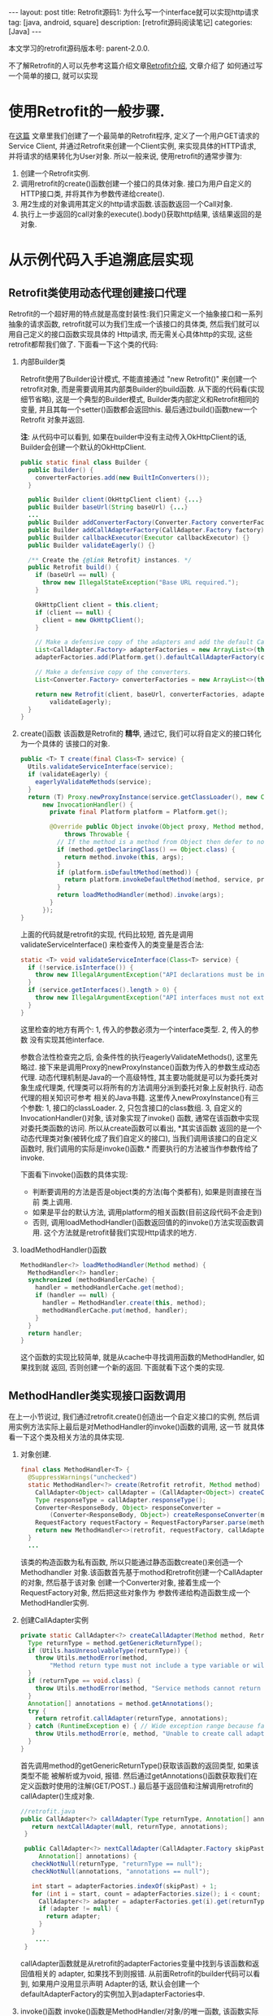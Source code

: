#+OPTIONS: num:nil
#+OPTIONS: ^:nil
#+OPTIONS: H:nil
#+OPTIONS: toc:nil
#+AUTHOR: Zhengchao Xu
#+EMAIL: xuzhengchaojob@gmail.com

#+BEGIN_HTML
---
layout: post
title: Retrofit源码1: 为什么写一个interface就可以实现http请求 
tag: [java, android, square]
description: [retrofit源码阅读笔记]
categories: [Java]
---
#+END_HTML

本文学习的retrofit源码版本号: parent-2.0.0.

不了解Retrofit的人可以先参考这篇介绍文章[[http://xuzhengchao.com/java/retrofit.html][Retrofit介绍]], 文章介绍了
如何通过写一个简单的接口, 就可以实现
* 使用Retrofit的一般步骤.
在[[http://byrlx.github.io/2015-11/retrofit/][这篇]] 文章里我们创建了一个最简单的Retrofit程序, 定义了一个用户GET请求的Service Client, 
并通过Retrofit来创建一个Client实例, 来实现具体的HTTP请求, 并将请求的结果转化为User对象.
所以一般来说, 使用retrofit的通常步骤为:
1. 创建一个Retrofit实例.
2. 调用retrofit的create()函数创建一个接口的具体对象.
   接口为用户自定义的HTTP接口类, 并将其作为参数传递给create().
3. 用2生成的对象调用其定义的http请求函数.该函数返回一个Call对象.
4. 执行上一步返回的call对象的execute().body()获取http结果, 该结果返回的是对象.
* 从示例代码入手追溯底层实现
** Retrofit类使用动态代理创建接口代理
Retrofit的一个超好用的特点就是高度封装性:我们只需定义一个抽象接口和一系列抽象的请求函数, 
retrofit就可以为我们生成一个该接口的具体类, 然后我们就可以用自己定义的接口函数实现具体的
Http请求, 而无需关心具体http的实现, 这些retrofit都帮我们做了. 下面看一下这个类的代码:
1. 内部Builder类

   Retrofit使用了Builder设计模式, 不能直接通过 "new Retrofit()" 来创建一个
   retrofit对象, 而是需要调用其内部类Builder的build函数.
   从下面的代码看(实现细节省略), 这是一个典型的Builder模式, Builder类内部定义和Retrofit相同的变量, 
   并且其每一个setter()函数都会返回this. 最后通过build()函数new一个Retrofit
   对象并返回.

   *注*: 从代码中可以看到, 如果在builder中没有主动传入OkHttpClient的话,
   Builder会创建一个默认的OkHttpClient.
   #+BEGIN_SRC java
  public static final class Builder {
    public Builder() {
      converterFactories.add(new BuiltInConverters());
    }

    public Builder client(OkHttpClient client) {...}
    public Builder baseUrl(String baseUrl) {...}
    ...
    public Builder addConverterFactory(Converter.Factory converterFactory) {}
    public Builder addCallAdapterFactory(CallAdapter.Factory factory) {}
    public Builder callbackExecutor(Executor callbackExecutor) {}
    public Builder validateEagerly() {}

    /** Create the {@link Retrofit} instances. */
    public Retrofit build() {
      if (baseUrl == null) {
        throw new IllegalStateException("Base URL required.");
      }

      OkHttpClient client = this.client;
      if (client == null) {
        client = new OkHttpClient();
      }

      // Make a defensive copy of the adapters and add the default Call adapter.
      List<CallAdapter.Factory> adapterFactories = new ArrayList<>(this.adapterFactories);
      adapterFactories.add(Platform.get().defaultCallAdapterFactory(callbackExecutor));

      // Make a defensive copy of the converters.
      List<Converter.Factory> converterFactories = new ArrayList<>(this.converterFactories);

      return new Retrofit(client, baseUrl, converterFactories, adapterFactories, callbackExecutor,
          validateEagerly);
    }
  }
   #+END_SRC
2. create()函数
   该函数是Retrofit的 *精华*, 通过它, 我们可以将自定义的接口转化为一个具体的
   该接口的对象.
   #+BEGIN_SRC java
  public <T> T create(final Class<T> service) {
    Utils.validateServiceInterface(service);
    if (validateEagerly) {
      eagerlyValidateMethods(service);
    }
    return (T) Proxy.newProxyInstance(service.getClassLoader(), new Class<?>[] { service },
        new InvocationHandler() {
          private final Platform platform = Platform.get();

          @Override public Object invoke(Object proxy, Method method, Object... args)
              throws Throwable {
            // If the method is a method from Object then defer to normal invocation.
            if (method.getDeclaringClass() == Object.class) {
              return method.invoke(this, args);
            }
            if (platform.isDefaultMethod(method)) {
              return platform.invokeDefaultMethod(method, service, proxy, args);
            }
            return loadMethodHandler(method).invoke(args);
          }
        });
  }
   #+END_SRC
   上面的代码就是retrofit的实现, 代码比较短, 首先是调用validateServiceInterface()
   来检查传入的类变量是否合法:
   #+BEGIN_SRC  java
  static <T> void validateServiceInterface(Class<T> service) {
    if (!service.isInterface()) {
      throw new IllegalArgumentException("API declarations must be interfaces.");
    }
    if (service.getInterfaces().length > 0) {
      throw new IllegalArgumentException("API interfaces must not extend other interfaces.");
    }
  }   
   #+END_SRC
   这里检查的地方有两个: 1, 传入的参数必须为一个interface类型. 2, 传入的参数
   没有实现其他interface.
   
   参数合法性检查完之后, 会条件性的执行eagerlyValidateMethods(), 这里先略过.
   接下来是调用Proxy的newProxyInstance()函数为传入的参数生成动态代理. 
   动态代理机制是Java的一个高级特性, 其主要功能就是可以为委托类对象生成代理类,
   代理类可以将所有的方法调用分派到委托对象上反射执行. 动态代理的相关知识可参考
   相关的Java书籍. 这里传入newProxyInstance()有三个参数: 1, 接口的classLoader. 2, 
   只包含接口的class数组. 3, 自定义的InvocationHandler()对象, 该对象实现了invoke()
   函数, 通常在该函数中实现对委托类函数的访问. 所以从create函数可以看出, *其实该函数
   返回的是一个动态代理类对象(被转化成了我们自定义的接口), 当我们调用该接口的自定义
   函数时, 我们调用的实际是invoke()函数.* 而要执行的方法被当作参数传给了invoke.

   下面看下invoke()函数的具体实现:
   + 判断要调用的方法是否是object类的方法(每个类都有), 如果是则直接在当前
     类上调用.
   + 如果是平台的默认方法, 调用platform的相关函数(目前这段代码不会走到)
   + 否则, 调用loadMethodHandler()函数返回值的的invoke()方法实现函数调用.
     这个方法就是retrofit替我们实现Http请求的地方.
3. loadMethodHandler()函数
   #+BEGIN_SRC java 
  MethodHandler<?> loadMethodHandler(Method method) {
    MethodHandler<?> handler;
    synchronized (methodHandlerCache) {
      handler = methodHandlerCache.get(method);
      if (handler == null) {
        handler = MethodHandler.create(this, method);
        methodHandlerCache.put(method, handler);
      }
    }
    return handler;
  }   
   #+END_SRC
   这个函数的实现比较简单, 就是从cache中寻找调用函数的MethodHandler, 如果找到就
   返回, 否则创建一个新的返回. 下面就看下这个类的实现.
** MethodHandler类实现接口函数调用
在上一小节说过, 我们通过retrofit.create()创造出一个自定义接口的实例,
然后调用实例方法实际上最后是对MethodHandler的invoke()函数的调用, 这一节
就具体看一下这个类及相关方法的具体实现.
1. 对象创建.
   #+BEGIN_SRC java
final class MethodHandler<T> {
  @SuppressWarnings("unchecked")
  static MethodHandler<?> create(Retrofit retrofit, Method method) {
    CallAdapter<Object> callAdapter = (CallAdapter<Object>) createCallAdapter(method, retrofit);
    Type responseType = callAdapter.responseType();
    Converter<ResponseBody, Object> responseConverter =
        (Converter<ResponseBody, Object>) createResponseConverter(method, retrofit, responseType);
    RequestFactory requestFactory = RequestFactoryParser.parse(method, responseType, retrofit);
    return new MethodHandler<>(retrofit, requestFactory, callAdapter, responseConverter);
  }
  ...
   #+END_SRC
   该类的构造函数为私有函数, 所以只能通过静态函数create()来创造一个Methodhandler
   对象.该函数首先基于mothod和retrofit创建一个CallAdapter的对象, 然后基于该对象
   创建一个Converter对象, 接着生成一个RequestFactory对象, 然后把这些对象作为
   参数传递给构造函数生成一个MethodHandler实例.
2. 创建CallAdapter实例
   #+BEGIN_SRC java
  private static CallAdapter<?> createCallAdapter(Method method, Retrofit retrofit) {
    Type returnType = method.getGenericReturnType();
    if (Utils.hasUnresolvableType(returnType)) {
      throw Utils.methodError(method,
          "Method return type must not include a type variable or wildcard: %s", returnType);
    }
    if (returnType == void.class) {
      throw Utils.methodError(method, "Service methods cannot return void.");
    }
    Annotation[] annotations = method.getAnnotations();
    try {
      return retrofit.callAdapter(returnType, annotations);
    } catch (RuntimeException e) { // Wide exception range because factories are user code.
      throw Utils.methodError(e, method, "Unable to create call adapter for %s", returnType);
    }
  }   
   #+END_SRC
   首先调用method的getGenericReturnType()获取该函数的返回类型, 如果该类型不能
   被解析或为void, 报错. 然后通过getAnnotations()函数获取我们在定义函数时使用的注解(GET/POST..)
   最后基于返回值和注解调用retrofit的callAdapter()生成对象.
   #+BEGIN_SRC java
 //retrofit.java
 public CallAdapter<?> callAdapter(Type returnType, Annotation[] annotations) {
    return nextCallAdapter(null, returnType, annotations);
  }

  public CallAdapter<?> nextCallAdapter(CallAdapter.Factory skipPast, Type returnType,
      Annotation[] annotations) {
    checkNotNull(returnType, "returnType == null");
    checkNotNull(annotations, "annotations == null");

    int start = adapterFactories.indexOf(skipPast) + 1;
    for (int i = start, count = adapterFactories.size(); i < count; i++) {
      CallAdapter<?> adapter = adapterFactories.get(i).get(returnType, annotations, this);
      if (adapter != null) {
        return adapter;
      }
    }
     ....
  }
   
   #+END_SRC
   callAdapter函数就是从retrofit的adapterFactories变量中找到与该函数和返回值相关的
   adapter, 如果找不到则报错. 从前面Retrofit的builder代码可以看到, 如果用户没用显示声明
   Adapter的话, 默认会创建一个defaultAdapterFactory的实例加入到adapterFactories中.
3. invoke()函数
   invoke()函数是MethodHandler/对象/的唯一函数, 该函数实际是调用了callAdapter.adapt()
   函数, 该函数的参数为一个OkHttpCall对象, 从这里就可以看成该函数是Http请求的
   实际函数, 后面在看CallAdapter代码会再详细介绍其功能.
   #+BEGIN_SRC java
  Object invoke(Object... args) {
    return callAdapter.adapt(new OkHttpCall<>(retrofit, requestFactory, responseConverter, args));
  }   
   #+END_SRC

** CallAdapter和DefaultCallAdapter
前面的小节讲过, 当我们在程序中定义了一个retrofit接口, 然后通过retrofit.create()
生成一个实例, 并调用该实例的函数时, 会得到一个Call类型的返回值(因此用户自定义的
接口中的函数返回值应该都为Call类型). 对实例函数的调用最终是调用到了retrofit的
callAdapter的adapt()函数. 这个函数(返回Call)是在DefaultCallAdapter中实现的.
1. DefaultCallAdapter
   #+BEGIN_SRC java
final class DefaultCallAdapter implements CallAdapter<Call<?>> {
  static final Factory FACTORY = new Factory() {
    @Override
    public CallAdapter<?> get(Type returnType, Annotation[] annotations, Retrofit retrofit) {
      if (Utils.getRawType(returnType) != Call.class) {
        return null;
      }
      Type responseType = Utils.getCallResponseType(returnType);
      return new DefaultCallAdapter(responseType);
    }
  };

  private final Type responseType;

  DefaultCallAdapter(Type responseType) {
    this.responseType = responseType;
  }

  @Override public Type responseType() {
    return responseType;
  }

  @Override public <R> Call<R> adapt(Call<R> call) {
    return call;
  }
}   
   #+END_SRC
   可以看到adapt()函数返回了一个Call类型的结果, 跟我们在例子中定义的一样.
   DefaultCallAdapter的父类是CallAdapter. 所以如果要实现自己的Adapter, 同样
   需要继承此类.
** Call和OkHttpCall 实现真正请求
在MethodHandler一节可以看到invoke中调用adapt()函数时传入了一个OkHttpCall类型, 
所以实例中用户调用自定义函数返回的也是一个OkHttpCall类型的结果.

1. Call接口定义.
   Call是retrofit定义的一个接口规范, 该类主要用于进行Http请求.
   代码注释阐明了该接口的几个功能和约束:
   + 使用execute()进行同步调用.
   + 使用enqueue()进行异步调用.
   + 无论同步还是异步, 都可以在任何时候使用cancel取消.
   + 使用clone()进行一个功能的多次请求.(例如失败后的轮询).
   #+BEGIN_SRC java
public interface Call<T> extends Cloneable {
  Response<T> execute() throws IOException;
  void enqueue(Callback<T> callback);
  void cancel();
  Call<T> clone();
}
   #+END_SRC
2. OkHttpCall.    
   OkHttpCall是基于OkHttp的Call接口的一个实现, 可以通过这个类看一下具体它是怎样
   遵循Call接口的规范的. 下面是其几个主要函数的实现:
   + execute().
     #+BEGIN_SRC java
  public Response<T> execute() throws IOException {
    synchronized (this) {
      if (executed) throw new IllegalStateException("Already executed");
      executed = true;
    }

    com.squareup.okhttp.Call rawCall = createRawCall();
    if (canceled) {
      rawCall.cancel();
    }
    this.rawCall = rawCall;

    return parseResponse(rawCall.execute());
  }     
     #+END_SRC
     前面讲过该函数是Call的同步请求函数, 直接返回请求结果. 从代码中可以看出.
     由于executed变量被设为true后其值一直不变, 所以execute的"请求"代码只会
     执行一次. 该函数使用了OkHttp的Call类来执行具体的执行动作. 最后调用
     parseResponse()处理请求结果.
   + enqueue().
     该函数是Call的异步请求函数, 需要向该函数传递一个Callback类型的参数.Callback是一个
     接口, 提供了两个函数onResponse()表示成功, onFailure()表示失败.
     在Android中,这两个函数需要在UI线程中执行.
     #+BEGIN_SRC java
public interface Callback<T> {
  /** Successful HTTP response. */
  void onResponse(Response<T> response, Retrofit retrofit);

  /** Invoked when a network or unexpected exception occurred during the HTTP request. */
  void onFailure(Throwable t);
}
     #+END_SRC

     在enqueue()中创建了一个com.squareup.okhttp.Call实例,
     http请求动作实际是这个实例的enqueue()函数来执行的.
     #+BEGIN_SRC java
@Override public void enqueue(final Callback<T> callback) {
    synchronized (this) {
      if (executed) throw new IllegalStateException("Already executed");
      executed = true;
    }

    com.squareup.okhttp.Call rawCall;
    try {
      rawCall = createRawCall();
    } catch (Throwable t) {
      callback.onFailure(t);
      return;
    }
    ...
    rawCall.enqueue(new com.squareup.okhttp.Callback() {
      private void callFailure(Throwable e) {
        try {
          callback.onFailure(e);
        } catch (Throwable t) {
          t.printStackTrace();
        }
      }

      private void callSuccess(Response<T> response) {
        try {
          callback.onResponse(response, retrofit);
        } catch (Throwable t) {
          t.printStackTrace();
        }
      }

      @Override public void onFailure(Request request, IOException e) {
        callFailure(e);
      }

      @Override public void onResponse(com.squareup.okhttp.Response rawResponse) {
        Response<T> response;
        try {
          response = parseResponse(rawResponse);
        } catch (Throwable e) {
          callFailure(e);
          return;
        }
        callSuccess(response);
      }
    });
} 
     #+END_SRC
   + cancel(). 
     取消请求, 实际是调用com.squareup.okhttp.Call的cancel()函数.
   + clone().
     由于一个对象只能执行一次请求, 所以同一请求的多次执行, 需要通过clone()来
     复制, 该函数实际上是创建了一个新的OkHttpCall对象.
   + parseResponse().
     该函数用来将execute()或enqueue()返回的结果转换为一个Response对象并返回, 前面讲到
     实际的请求是由OkHttp完成的, OkHttp请求也是返回一个com.squareup.okhttp.Response的对象, 
     这个函数就是将该对象转换为一个retrofit的Response对象.

     看一下这个函数的代码. 首先调用response的body()函数获取一个ResponseBody类型,
     然后基于response的contentType和length生成一个新的rawResponse. 
     #+BEGIN_SRC java
     ResponseBody rawBody = rawResponse.body();

    // Remove the body's source (the only stateful object) so we can pass the response along.
    rawResponse = rawResponse.newBuilder()
        .body(new NoContentResponseBody(rawBody.contentType(), rawBody.contentLength()))
        .build();

    int code = rawResponse.code();
    if (code < 200 || code >= 300) {
      try {
        // Buffer the entire body to avoid future I/O.
        ResponseBody bufferedBody = Utils.readBodyToBytesIfNecessary(rawBody);
        return Response.error(bufferedBody, rawResponse);
      } finally {
        closeQuietly(rawBody);
      }
    }

     #+END_SRC

     接着处理"错误"返回和无内容的成功返回. 对于小于200或大于300的"错误码", 会先
     尝试生成一个errBody, 然后返回一个"携带错误内容"的Response. 204或205的状态码
     表示请求成功但无返回内容, 会简单调用success函数返回一个成功的Response.
     Response是retrofit的请求结果类, 后面会介绍.
     #+BEGIN_SRC java
    int code = rawResponse.code();
    if (code < 200 || code >= 300) {
      try {
        // Buffer the entire body to avoid future I/O.
        ResponseBody bufferedBody = Utils.readBodyToBytesIfNecessary(rawBody);
        return Response.error(bufferedBody, rawResponse);
      } finally {
        closeQuietly(rawBody);
      }
    }

    if (code == 204 || code == 205) {
      return Response.success(null, rawResponse);
    }

//error和success的代码
  public static <T> Response<T> success(T body, com.squareup.okhttp.Response rawResponse) {
    return new Response<>(rawResponse, body, null);
  }

  public static <T> Response<T> error(ResponseBody body, com.squareup.okhttp.Response rawResponse) {
    return new Response<>(rawResponse, null, body);
  }     
     #+END_SRC

     如果状态码不在这两个范围, 则尝试处理body并将其转化为最终我们需要的类型.
     代码中的responseConverter就是我们在示例中构建retrofit时通过调用
     addConverterFactory()传入的converter. 
     所以如果我们传回的结果为一个类的json表示, 就可以通过这个函数传入一个GsonConverter.
     它就会自动将返回内容转换为结果类型对象并存放到Response的body中.
     我们直接调用body()函数就可有获得这个结果.
     #+BEGIN_SRC java
    ExceptionCatchingRequestBody catchingBody = new ExceptionCatchingRequestBody(rawBody);
    try {
      T body = responseConverter.convert(catchingBody);
      return Response.success(body, rawResponse);
    } catch (RuntimeException e) {
      catchingBody.throwIfCaught();
      throw e;
    }
     #+END_SRC
** Request相关类处理请求
在retrofit示例中讲到,使用retrofit一般首先要定义了一个接口,
并在接口里用retrofit提供的注解定义了一系列请求函数. 下面的
代码展示一个基本的接口和函数定义, 通过注解可以看出, 该函数
是一个POST请求, 并使用了表单, 定义了属性user和pass,
这两个属性的值通过函数参数传进来. 
#+BEGIN_SRC java
public interface CHHttpService {
    @FormUrlEncoded
    @POST("/p/checkState.do")
    Call<CHIMEI>  checkState(@Field("user") String user, @Field("pass") String pass);
}
#+END_SRC

这一部分的内容就是讲解retrofit如何通过解析注解来生成一个完整的
OkHttp请求(request). 这一切的入口就是MethodHandler的create()函数中的
一行代码. 
#+BEGIN_SRC  java
  static MethodHandler<?> create(Retrofit retrofit, Method method) {
    ...
    RequestFactory requestFactory = RequestFactoryParser.parse(method, responseType, retrofit);  //<====here
    return new MethodHandler<>(retrofit, requestFactory, callAdapter, responseConverter);
  }
#+END_SRC

*** RequestFactoryParser & RequestFactory
在MethodHandler的create()函数中调用RequestFactoryParser的parse()函数
生成了一个RequestFactory实例, 下面看下这个函数的主要功能.
#+BEGIN_SRC java
  static RequestFactory parse(Method method, Type responseType, Retrofit retrofit) {
    RequestFactoryParser parser = new RequestFactoryParser(method);
    parser.parseMethodAnnotations(responseType);
    parser.parseParameters(retrofit);
    return parser.toRequestFactory(retrofit.baseUrl());
  }
#+END_SRC
该函数先创建一个RequestFactoryParser的实例, 然后调用parseMethodAnnotations()
和parseParameters()两个函数, 从这两个函数的名称上可以看出它们的功能,分别是
处理*接口函数*的注解和参数的注解.最后调用toRequestFactory()生成一个
RequestFactory实例返回. 下面是这两个函数的实现:
+ parseMethodAnnotations().
  该函数通过Method类的getAnnotations()函数返回要解析的函数的所有注解, 然后
  遍历这些注解. 大部分请求相关的注解都调用了parseHttpMethodAndPath()这个函数
  *Headers* 注解调用了parseHeaders()函数. 其他的注解则设置了相关的标志位.
  #+BEGIN_SRC java
   private void parseMethodAnnotations(Type responseType) {
    for (Annotation annotation : method.getAnnotations()) {
      if (annotation instanceof POST) { //同样适用于GET/DELET/HEAD/PATCH/, 第三个参数可能不同
        parseHttpMethodAndPath("POST", ((POST) annotation).value(), true);
      } else if (annotation instanceof Headers) {
        String[] headersToParse = ((Headers) annotation).value();
        if (headersToParse.length == 0) {throw methodError(method, "@Headers annotation is empty.");}
        headers = parseHeaders(headersToParse);
      } else if (annotation instanceof Multipart) {
        if (isFormEncoded) {throw methodError(method, "Only one encoding annotation is allowed.");}
        isMultipart = true;
      } else if (annotation instanceof FormUrlEncoded) {
        if (isMultipart) {throw methodError(method, "Only one encoding annotation is allowed.");}
        isFormEncoded = true;
      }
    }
    ...
  } 
  #+END_SRC
+ parseParameters
  该函数先调用Method的函数geGenericParameterTypes()获取每个参数的类型, 然后
  调用getParameterAnnotations()获取每个参数的注解.然后解析每个注解, 并将解析的
  结果存放到requestBuilderActions变量中.
*** RequestBuilder & RequestBuilderAction
在OkHttpCall类中, 创建一个OkHttp的call实例会传入一个OkHttp的
Request的参数, 这个Request变量是通过调用ReqeustFactory的create()
函数生成的. create()函数首先通过已经处理完成的所有请求参数生成一个
RequestBuilder实例, 然后再进一步处理上一部分还未完成的参数处理, 即
将参数和注解结果结合起来.这个是通过调用RequestBuilderAction的perform()
函数完成的.
#+BEGIN_SRC java
  public Response<T> execute() throws IOException {
    com.squareup.okhttp.Call rawCall = createRawCall();
    return parseResponse(rawCall.execute());
  }
  private com.squareup.okhttp.Call createRawCall() {
    return retrofit.client().newCall(requestFactory.create(args));
  }

  Request create(Object... args) {
    RequestBuilder requestBuilder =
        new RequestBuilder(method, baseUrl.url(), relativeUrl, headers, contentType, hasBody,
            isFormEncoded, isMultipart);

    if (args != null) {
      RequestBuilderAction[] actions = requestBuilderActions;
      if (actions.length != args.length) {throw new IllegalArgumentException("Argument count (" + args.length + ") doesn't match action count (" + actions.length + ")");}
      for (int i = 0, count = args.length; i < count; i++) {
        actions[i].perform(requestBuilder, args[i]);
      }
    }
    return requestBuilder.build();
  }
#+END_SRC
** Response处理返回结果
   Response是execute和enqueue函数的返回值, Reponse的实现思想是:
   如果请求成功并有结果返回, 则尝试将结果转化为最终的类, 
   否则保存OkHttp请求的返回结果(rawResponse)并交给使用者处理.
   Response的实现比较简单, 只有100行代码, 主要的两个函数为success()和
   error(), 这两个函数会生成一个包含请求结果的Response对象, 然后是一系列
   的getter()函数, 用来获取请求结果(头, 状态码, body等...).
   #+BEGIN_SRC java
public final class Response<T> {
  private final com.squareup.okhttp.Response rawResponse;
  private final T body;
  private final ResponseBody errorBody;
  private Response(com.squareup.okhttp.Response rawResponse, T body, ResponseBody errorBody) { ... }

  public static <T> Response<T> success(T body, com.squareup.okhttp.Response rawResponse) {return new Response<>(rawResponse, body, null);}
  public static <T> Response<T> error(ResponseBody body, com.squareup.okhttp.Response rawResponse) {return new Response<>(rawResponse, null, body);}

  public com.squareup.okhttp.Response raw() {return rawResponse;}
  public int code() {return rawResponse.code();}
  public String message() {return rawResponse.message();}
  public Headers headers() {return rawResponse.headers();}
  public boolean isSuccess() {return rawResponse.isSuccessful();}
  public T body() {return body;}
  public ResponseBody errorBody() {return errorBody;}
}
   #+END_SRC
